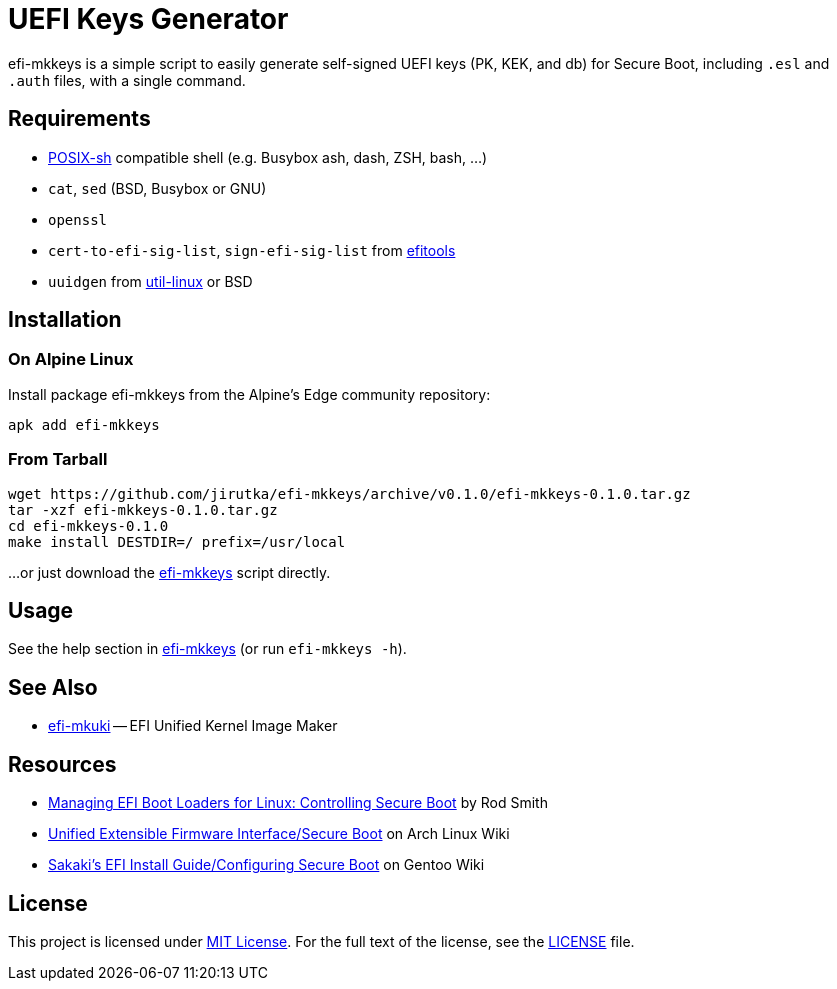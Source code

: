 = UEFI Keys Generator
:proj-name: efi-mkkeys
:gh-name: jirutka/{proj-name}
:version: 0.1.0

{proj-name} is a simple script to easily generate self-signed UEFI keys (PK, KEK, and db) for Secure Boot, including `.esl` and `.auth` files, with a single command.


== Requirements

* http://pubs.opengroup.org/onlinepubs/9699919799/utilities/V3_chap02.html[POSIX-sh] compatible shell (e.g. Busybox ash, dash, ZSH, bash, …)
* `cat`, `sed` (BSD, Busybox or GNU)
* `openssl`
* `cert-to-efi-sig-list`, `sign-efi-sig-list` from https://git.kernel.org/pub/scm/linux/kernel/git/jejb/efitools.git[efitools]
* `uuidgen` from https://git.kernel.org/pub/scm/utils/util-linux/util-linux.git[util-linux] or BSD


== Installation

=== On Alpine Linux

Install package {proj-name} from the Alpine’s Edge community repository:

[source, sh, subs="+attributes"]
apk add {proj-name}


=== From Tarball

[source, sh, subs="+attributes"]
wget https://github.com/{gh-name}/archive/v{version}/{proj-name}-{version}.tar.gz
tar -xzf {proj-name}-{version}.tar.gz
cd {proj-name}-{version}
make install DESTDIR=/ prefix=/usr/local

...or just download the link:https://raw.githubusercontent.com/{gh-name}/master/{proj-name}[{proj-name}] script directly.


== Usage

See the help section in link:{proj-name}#L3[{proj-name}] (or run `{proj-name} -h`).


== See Also

* https://github.com/jirutka/efi-mkuki[efi-mkuki] -- EFI Unified Kernel Image Maker


== Resources

* https://www.rodsbooks.com/efi-bootloaders/controlling-sb.html[Managing EFI Boot Loaders for Linux: Controlling Secure Boot] by Rod Smith
* https://wiki.archlinux.org/title/Unified_Extensible_Firmware_Interface/Secure_Boot[Unified Extensible Firmware Interface/Secure Boot] on Arch Linux Wiki
* https://wiki.gentoo.org/wiki/User:Sakaki/Sakaki%27s_EFI_Install_Guide/Configuring_Secure_Boot[Sakaki’s EFI Install Guide/Configuring Secure Boot] on Gentoo Wiki


== License

This project is licensed under http://opensource.org/licenses/MIT/[MIT License].
For the full text of the license, see the link:LICENSE[LICENSE] file.
